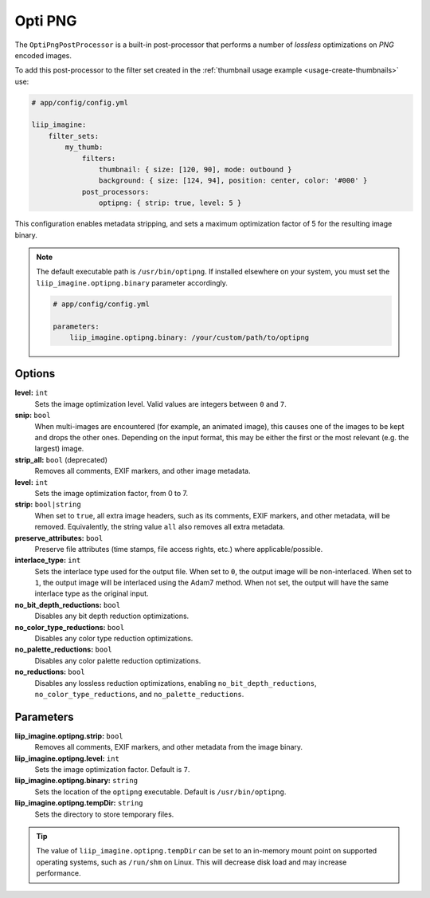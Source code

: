 
.. _post-processor-optipng:

Opti PNG
========

The ``OptiPngPostProcessor`` is a built-in post-processor that performs a number of
*lossless* optimizations on *PNG* encoded images.

To add this post-processor to the filter set created in the
:ref:`thumbnail usage example <usage-create-thumbnails>` use:

.. code-block:: yaml

    # app/config/config.yml

    liip_imagine:
        filter_sets:
            my_thumb:
                filters:
                    thumbnail: { size: [120, 90], mode: outbound }
                    background: { size: [124, 94], position: center, color: '#000' }
                post_processors:
                    optipng: { strip: true, level: 5 }

This configuration enables metadata stripping, and sets a maximum optimization factor of 5
for the resulting image binary.

.. note::

    The default executable path is ``/usr/bin/optipng``. If installed elsewhere
    on your system, you must set the ``liip_imagine.optipng.binary`` parameter accordingly.

    .. code-block:: yaml

        # app/config/config.yml

        parameters:
            liip_imagine.optipng.binary: /your/custom/path/to/optipng


Options
-------

**level:** ``int``
    Sets the image optimization level. Valid values are integers between ``0`` and ``7``.

**snip:** ``bool``
    When multi-images are encountered (for example, an animated image), this causes one of the images to be kept and drops
    the other ones. Depending on the input format, this may be either the first or the most relevant (e.g. the largest) image.

**strip_all:** ``bool`` (deprecated)
    Removes all comments, EXIF markers, and other image metadata.

**level:** ``int``
    Sets the image optimization factor, from 0 to 7.

**strip:** ``bool|string``
    When set to ``true``, all extra image headers, such as its comments, EXIF markers, and other metadata, will be removed.
    Equivalently, the string value ``all`` also removes all extra metadata.

**preserve_attributes:** ``bool``
    Preserve file attributes (time stamps, file access rights, etc.) where applicable/possible.

**interlace_type:** ``int``
    Sets the interlace type used for the output file. When set to ``0``, the output image will be non-interlaced. When
    set to ``1``, the output image will be interlaced using the Adam7 method. When not set, the output will have the
    same interlace type as the original input.

**no_bit_depth_reductions:** ``bool``
    Disables any bit depth reduction optimizations.

**no_color_type_reductions:** ``bool``
    Disables any color type reduction optimizations.

**no_palette_reductions:** ``bool``
    Disables any color palette reduction optimizations.

**no_reductions:** ``bool``
    Disables any lossless reduction optimizations, enabling ``no_bit_depth_reductions``, ``no_color_type_reductions``,
    and ``no_palette_reductions``.

Parameters
----------

**liip_imagine.optipng.strip:** ``bool``
    Removes all comments, EXIF markers, and other metadata from the image binary.

**liip_imagine.optipng.level:** ``int``
    Sets the image optimization factor. Default is ``7``.

**liip_imagine.optipng.binary:** ``string``
    Sets the location of the ``optipng`` executable. Default is ``/usr/bin/optipng``.

**liip_imagine.optipng.tempDir:** ``string``
    Sets the directory to store temporary files.


.. tip::

    The value of ``liip_imagine.optipng.tempDir`` can be set to an in-memory mount point
    on supported operating systems, such as ``/run/shm`` on Linux. This will decrease disk
    load and may increase performance.

